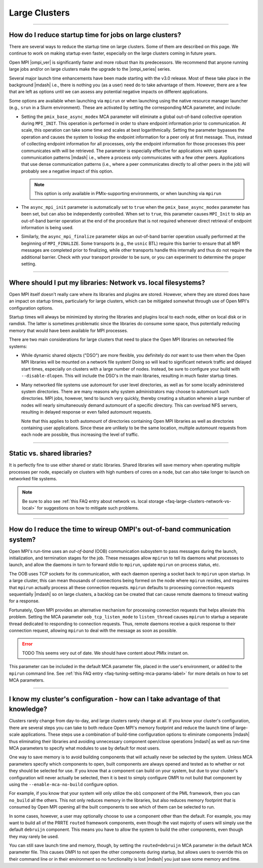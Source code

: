 Large Clusters
==============

.. TODO How can I create a TOC just for this page here at the top?

/////////////////////////////////////////////////////////////////////////

How do I reduce startup time for jobs on large clusters?
--------------------------------------------------------

There are several ways to reduce the startup time on large
clusters. Some of them are described on this page. We continue to work
on making startup even faster, especially on the large clusters coming
in future years.

Open MPI |ompi_ver| is significantly faster and more robust than its
predecessors. We recommend that anyone running large jobs and/or on
large clusters make the upgrade to the |ompi_series| series.

Several major launch time enhancements have been made starting with the
v3.0 release. Most of these take place in the background |mdash| i.e., there
is nothing you (as a user) need do to take advantage of them. However,
there are a few that are left as options until we can assess any potential
negative impacts on different applications.

Some options are available when launching via ``mpirun`` or when launching using
the native resource manager launcher (e.g., ``srun`` in a Slurm environment).
These are activated by setting the corresponding MCA parameter, and include:

* Setting the ``pmix_base_async_modex`` MCA parameter will eliminate a
  global out-of-band collective operation during ``MPI_INIT``. This
  operation is performed in order to share endpoint information prior
  to communication. At scale, this operation can take some time and
  scales at best logarithmically. Setting the parameter bypasses the
  operation and causes the system to lookup the endpoint information
  for a peer only at first message. Thus, instead of collecting
  endpoint information for all processes, only the endpoint
  information for those processes this peer communicates with will be
  retrieved. The parameter is especially effective for applications
  with sparse communication patterns |mdash| i.e., where a process
  only communicates with a few other peers. Applications that use
  dense communication patterns (i.e., where a peer communicates
  directly to all other peers in the job) will probably see a negative
  impact of this option.

  .. note:: This option is only available in PMIx-supporting
            environments, or when launching via ``mpirun``

* The ``async_mpi_init`` parameter is automatically set to ``true``
  when the ``pmix_base_async_modex`` parameter has been set, but can
  also be independently controlled. When set to ``true``, this parameter
  causes ``MPI_Init`` to skip an out-of-band barrier operation at the end
  of the procedure that is not required whenever direct retrieval of
  endpoint information is being used.

* Similarly, the ``async_mpi_finalize`` parameter skips an out-of-band
  barrier operation usually performed at the beginning of
  ``MPI_FINALIZE``. Some transports (e.g., the ``usnic`` BTL) require this
  barrier to ensure that all MPI messages are completed prior to
  finalizing, while other transports handle this internally and thus
  do not require the additional barrier. Check with your transport
  provider to be sure, or you can experiment to determine the proper
  setting.

/////////////////////////////////////////////////////////////////////////

.. _faq-large-clusters-network-vs-local:

Where should I put my libraries: Network vs. local filesystems?
---------------------------------------------------------------

Open MPI itself doesn't really care where its libraries and plugins
are stored.  However, where they are stored does have an impact on
startup times, particularly for large clusters, which can be mitigated
somewhat through use of Open MPI's configuration options.

Startup times will always be minimized by storing the libraries and
plugins local to each node, either on local disk or in ramdisk. The
latter is sometimes problematic since the libraries do consume some
space, thus potentially reducing memory that would have been available
for MPI processes.

There are two main considerations for large clusters that need to
place the Open MPI libraries on networked file systems:

* While dynamic shared objects ("DSO") are more flexible, you
  definitely do *not* want to use them when the Open MPI libraries
  will be mounted on a network file system! Doing so will lead to
  significant network traffic and delayed start times, especially on
  clusters with a large number of nodes. Instead, be sure to configure
  your build with ``--disable-dlopen``. This will include the DSO's in
  the main libraries, resulting in much faster startup times.

* Many networked file systems use automount for user level
  directories, as well as for some locally administered system
  directories. There are many reasons why system administrators may
  choose to automount such directories. MPI jobs, however, tend to
  launch very quickly, thereby creating a situation wherein a large
  number of nodes will nearly simultaneously demand automount of a
  specific directory. This can overload NFS servers, resulting in
  delayed response or even failed automount requests.

  Note that this applies to both automount of directories containing
  Open MPI libraries as well as directories containing user
  applications. Since these are unlikely to be the same location,
  multiple automount requests from each node are possible, thus
  increasing the level of traffic.

/////////////////////////////////////////////////////////////////////////

Static vs. shared libraries?
----------------------------

It is perfectly fine to use either shared or static
libraries. Shared libraries will save memory when operating multiple
processes per node, especially on clusters with high numbers of cores
on a node, but can also take longer to launch on networked file
systems.

.. note:: Be sure to also see :ref:`this FAQ entry about network
          vs. local storage <faq-large-clusters-network-vs-local>` for
          suggestions on how to mitigate such problems.

/////////////////////////////////////////////////////////////////////////

How do I reduce the time to wireup OMPI's out-of-band communication system?
---------------------------------------------------------------------------

Open MPI's run-time uses an *out-of-band* (OOB) communication
subsystem to pass messages during the launch, initialization, and
termination stages for the job. These messages allow ``mpirun`` to tell
its daemons what processes to launch, and allow the daemons in turn to
forward stdio to ``mpirun``, update ``mpirun`` on process status, etc.

The OOB uses TCP sockets for its communication, with each daemon
opening a socket back to ``mpirun`` upon startup. In a large cluster,
this can mean thousands of connections being formed on the node where
``mpirun`` resides, and requires that ``mpirun`` actually process all
these connection requests. ``mpirun`` defaults to processing
connection requests sequentially |mdash| so on large clusters, a
backlog can be created that can cause remote daemons to timeout
waiting for a response.

Fortunately, Open MPI provides an alternative mechanism for processing
connection requests that helps alleviate this problem. Setting the MCA
parameter ``oob_tcp_listen_mode`` to ``listen_thread`` causes
``mpirun`` to startup a separate thread dedicated to responding to
connection requests. Thus, remote daemons receive a quick response to
their connection request, allowing ``mpirun`` to deal with the message
as soon as possible.

.. error:: TODO This seems very out of date.  We should have content
           about PMIx instant on.

This parameter can be included in the default MCA parameter file,
placed in the user's environment, or added to the ``mpirun`` command
line.  See :ref:`this FAQ entry <faq-tuning-setting-mca-params-label>`
for more details on how to set MCA parameters.

/////////////////////////////////////////////////////////////////////////

I know my cluster's configuration - how can I take advantage of that knowledge?
-------------------------------------------------------------------------------

Clusters rarely change from day-to-day, and large clusters rarely
change at all.  If you know your cluster's configuration, there are
several steps you can take to both reduce Open MPI's memory footprint
and reduce the launch time of large-scale applications.  These steps
use a combination of build-time configuration options to eliminate
components |mdash| thus eliminating their libraries and avoiding
unnecessary component open/close operations |mdash| as well as
run-time MCA parameters to specify what modules to use by default for
most users.

One way to save memory is to avoid building components that will
actually never be selected by the system. Unless MCA parameters
specify which components to open, built components are always opened
and tested as to whether or not they should be selected for use. If
you know that a component can build on your system, but due to your
cluster's configuration will never actually be selected, then it is
best to simply configure OMPI to not build that component by using the
``--enable-mca-no-build`` configure option.

For example, if you know that your system will only utilize the
``ob1`` component of the PML framework, then you can ``no_build`` all
the others. This not only reduces memory in the libraries, but also
reduces memory footprint that is consumed by Open MPI opening all the
built components to see which of them can be selected to run.

In some cases, however, a user may optionally choose to use a
component other than the default.  For example, you may want to build
all of the PRRTE ``routed`` framework components, even though the vast
majority of users will simply use the default ``debruijn``
component.  This means you have to allow the system to build the other
components, even though they may rarely be used.

You can still save launch time and memory, though, by setting the
``routed=debruijn`` MCA parameter in the default MCA parameter file.
This causes OMPI to not open the other components during startup, but
allows users to override this on their command line or in their
environment so no functionality is lost |mdash| you just save some
memory and time.
